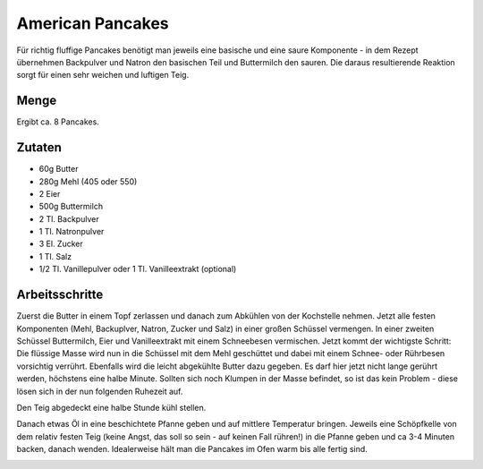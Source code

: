 American Pancakes
=================

Für richtig fluffige Pancakes benötigt man jeweils eine basische und eine
saure Komponente - in dem Rezept übernehmen Backpulver und Natron den
basischen Teil und Buttermilch den sauren. Die daraus resultierende Reaktion
sorgt für einen sehr weichen und luftigen Teig.

Menge
-----

Ergibt ca. 8 Pancakes.

Zutaten
-------

* 60g Butter
* 280g Mehl (405 oder 550)
* 2 Eier
* 500g Buttermilch
* 2 Tl. Backpulver
* 1 Tl. Natronpulver
* 3 El. Zucker
* 1 Tl. Salz
* 1/2 Tl. Vanillepulver oder  1 Tl. Vanilleextrakt (optional)

Arbeitsschritte
---------------

Zuerst die Butter in einem Topf zerlassen und danach zum Abkühlen von der
Kochstelle nehmen.
Jetzt alle festen Komponenten (Mehl, Backuplver, Natron, Zucker und Salz) in
einer großen Schüssel vermengen. In einer zweiten Schüssel Buttermilch, Eier
und Vanilleextrakt mit einem Schneebesen vermischen.
Jetzt kommt der wichtigste Schritt: Die flüssige Masse wird nun in die
Schüssel mit dem Mehl geschüttet und dabei mit einem Schnee- oder Rührbesen
vorsichtig verrührt. Ebenfalls wird die leicht abgekühlte Butter dazu gegeben.
Es darf hier jetzt nicht lange gerührt werden, höchstens eine halbe Minute.
Sollten sich noch Klumpen in der Masse befindet, so ist das kein Problem -
diese lösen sich in der nun folgenden Ruhezeit auf.

Den Teig abgedeckt eine halbe Stunde kühl stellen.

Danach etwas Öl in eine beschichtete Pfanne geben und auf mittlere Temperatur
bringen. Jeweils eine Schöpfkelle von dem relativ festen Teig (keine Angst,
das soll so sein - auf keinen Fall rühren!) in die Pfanne geben und ca 3-4
Minuten backen, danach wenden. Idealerweise hält man die Pancakes im Ofen
warm bis alle fertig sind.

.. image:: ../images/pancakes1.jpg
  :width: 200
  :alt: Pancake-Teig nach dem Mischen der Komponenten
.. image:: ../images/pancakes2.jpg
  :width: 200
  :alt: Pancake-Teig nach einer halben Stunde Wartezeit
.. image:: ../images/pancakes3.jpg
  :width: 200
  :alt: Teig-Menge für einen Pancake in der Pfanne
.. image:: ../images/pancakes4.jpg
  :width: 200
  :alt: Pancake nach dem Wenden
.. image:: ../images/pancakes5.jpg
  :width: 200
  :alt: GN-Behälter voll mit frischen Pancakes

